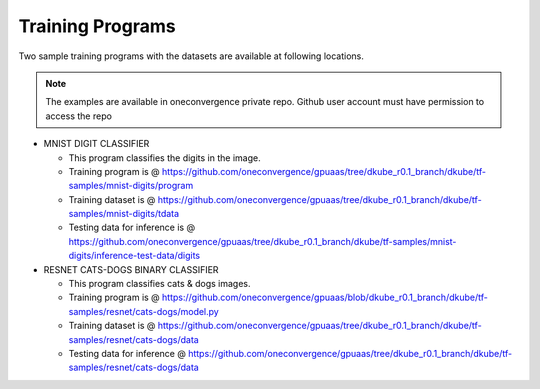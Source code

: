 #################
Training Programs
#################

Two sample training programs with the datasets are available at following locations.

.. Note::

	The examples are available in oneconvergence private repo. Github user account must have permission to access the repo
..

*   MNIST DIGIT CLASSIFIER

    *   This program classifies the digits in the image.
    *   Training program is @ https://github.com/oneconvergence/gpuaas/tree/dkube_r0.1_branch/dkube/tf-samples/mnist-digits/program
    *   Training dataset is @ https://github.com/oneconvergence/gpuaas/tree/dkube_r0.1_branch/dkube/tf-samples/mnist-digits/tdata
    *   Testing data for inference is @ https://github.com/oneconvergence/gpuaas/tree/dkube_r0.1_branch/dkube/tf-samples/mnist-digits/inference-test-data/digits

*   RESNET CATS-DOGS BINARY CLASSIFIER

    *   This program classifies cats & dogs images.
    *   Training program is @ https://github.com/oneconvergence/gpuaas/blob/dkube_r0.1_branch/dkube/tf-samples/resnet/cats-dogs/model.py
    *   Training dataset is @ https://github.com/oneconvergence/gpuaas/tree/dkube_r0.1_branch/dkube/tf-samples/resnet/cats-dogs/data
    *   Testing data for inference @ https://github.com/oneconvergence/gpuaas/tree/dkube_r0.1_branch/dkube/tf-samples/resnet/cats-dogs/data
